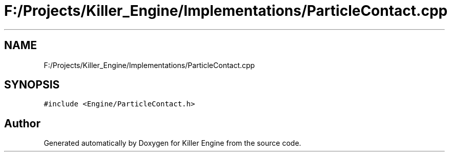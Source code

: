 .TH "F:/Projects/Killer_Engine/Implementations/ParticleContact.cpp" 3 "Wed Jun 6 2018" "Killer Engine" \" -*- nroff -*-
.ad l
.nh
.SH NAME
F:/Projects/Killer_Engine/Implementations/ParticleContact.cpp
.SH SYNOPSIS
.br
.PP
\fC#include <Engine/ParticleContact\&.h>\fP
.br

.SH "Author"
.PP 
Generated automatically by Doxygen for Killer Engine from the source code\&.
